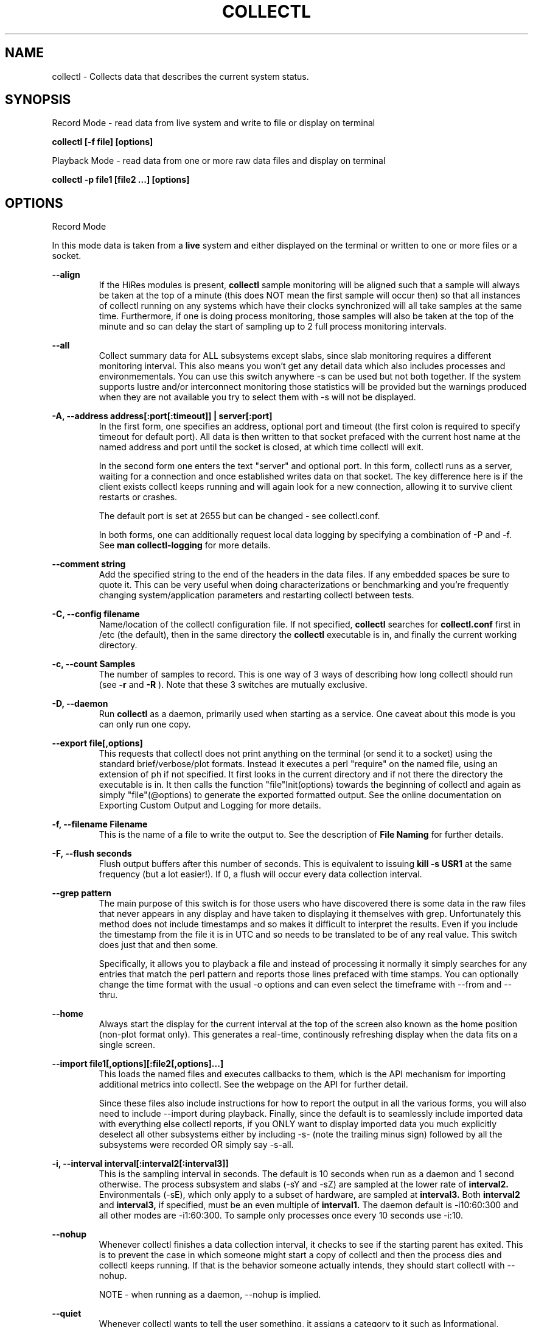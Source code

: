 .TH COLLECTL 1 "APRIL 2003" LOCAL "Collectl" -*- nroff -*-
.SH NAME
collectl - Collects data that describes the current system status.

.SH SYNOPSIS
Record Mode - read data from live system and write to file or display on terminal

.B collectl [\-f file] [options]

Playback Mode \- read data from one or more raw data files and display
on terminal

.B collectl \-p file1 [file2 ...] [options]

.SH OPTIONS

Record Mode

In this mode data is taken from a 
.BR live
system and either displayed on the
terminal or written to one or more files or a socket.

.B "--align"
.RS
If the HiRes modules is present, 
.BR collectl
sample monitoring will be aligned such that a sample will always be taken at the 
top of a minute (this does NOT mean the first sample will occur then) so that all
instances of collectl running on any systems which have their clocks synchronized 
will all take samples at the same time.  Furthermore, if one is doing process 
monitoring, those samples will also be taken at the top of the minute and so can 
delay the start of sampling up to 2 full process monitoring intervals.
.RE

.B "--all"
.RS
Collect summary data for ALL subsystems except slabs, since slab monitoring requires
a different monitoring interval.  This also means you won't get any detail data which
also includes processes and environmementals.
You can use this switch anywhere \-s can be used
but not both together.  If the system supports lustre and/or interconnect monitoring
those statistics will be provided but the warnings produced when they are not 
available you try to select them with \-s will not be displayed.
.RE

.B "\-A, --address address[:port[:timeout]] | server[:port]"
.RS
In the first form, one specifies an address, optional port
and timeout (the first colon is required to specify timeout for default port).
All data is then written to that socket prefaced with the current host
name at the named address and port until
the socket is closed, at which time collectl will exit.

In the second form one enters the text "server" and optional port.  
In this form, collectl runs as a server, waiting for a connection and 
once established writes data on that socket.  The key difference here is
if the client exists collectl keeps running and will again look for a
new connection, allowing it to survive client restarts or crashes.

The default port is set at 2655 but can be changed \- see collectl.conf.  

In both forms, one can additionally request local data logging by 
specifying a combination of \-P and \-f.  See
.B "man collectl-logging"
for more details.
.RE

.B "\--comment string"
.RS
Add the specified string to the end of the headers in the data files. If any embedded
spaces be sure to quote it.  This can be very useful when doing characterizations or
benchmarking and you're frequently changing system/application parameters and restarting
collectl between tests.
.RE

.B "\-C, --config filename"
.RS
Name/location of the collectl configuration file.
If not specified, 
.BR collectl
searches for
.BR collectl.conf
first in /etc (the default), then in the same directory the
.BR collectl
executable is in, and finally the current working directory.
.RE

.B "\-c, --count Samples"
.RS
The number of samples to record. This is one way of 3 ways of describing
how long collectl should run (see
.BR \-r
and
.BR \-R
).  Note that these 3 switches are mutually exclusive.
.RE

.B "\-D, --daemon"
.RS
Run
.BR collectl
as a daemon, primarily used when starting as a service.  One
caveat about this mode is you can only run one copy.
.RE

.B "--export file[,options]"
.RS
This requests that collectl does not print anything on the terminal (or
send it to a socket) using the standard brief/verbose/plot formats.
Instead it executes a perl "require" on the named file, using an extension of 
ph if not specified.  It first looks in the current directory and if not
there the directory the executable is in.  It then calls the
function "file"Init(options) towards the beginning of collectl and again as 
simply  "file"(@options) to generate the exported formatted output.  See the
online documentation on Exporting Custom Output and Logging for more details.
.RE

.B "\-f, --filename Filename"
.RS
This is the name of a file to write the output to.  See the
description of
.BR File 
.BR Naming
for further details.
.RE

.B \-F, --flush seconds
.RS
Flush output buffers after this number of seconds.  This is equivalent to 
issuing 
.B kill \-s USR1
at the same frequency (but a lot easier!).  If 0, a flush will occur every
data collection interval.
.RE

.B --grep pattern
.RS
The main purpose of this switch is for those users who have discovered there is
some data in the raw files that never appears in any display and have taken to
displaying it themselves with grep.  Unfortunately this method does not include
timestamps and so makes it difficult to interpret the results.  Even if you 
include the timestamp from the file it is in UTC and so needs to be translated 
to be of any real value.  This switch does just that and then some.

Specifically, it allows you to playback a file and instead of processing it normally
it simply searches for any entries that match the perl pattern and reports those
lines prefaced with time stamps.  You can optionally change the time format
with the usual \-o options and can even select the timeframe with --from and --thru.
.RE

.B --home
.RS
Always start the display for the current interval at the top of the screen
also known as the home position (non-plot format only).  This generates a
real-time, continously refreshing display when the data fits on a single screen.
.RE

.B --import file1[,options][:file2[,options]...]
.RS
This loads the named files and executes callbacks to them, which is the API mechanism for
importing additional metrics into collectl.  See the webpage on the API for further detail.

Since these files also include instructions for how to report the output in all the various
forms, you will also need to include --import during playback.  Finally, since the
default is to seamlessly include imported data with everything else collectl reports, if you ONLY
want to display imported data you much explicitly deselect all other subsystems either
by including -s- (note the trailing minus sign) followed by all the subsystems were recorded OR 
simply say -s-all.
.RE

.B "\-i, --interval interval[:interval2[:interval3]]"
.RS
This is the sampling interval in seconds.  The default is 10 seconds when run
as a daemon and 1 second otherwise.  The process subsystem and slabs (\-sY and \-sZ)
are sampled at the lower rate of
.BR interval2.
Environmentals (\-sE), which only apply to a subset of hardware, are sampled at
.BR interval3.
Both
.BR interval2
and
.BR interval3,
if specified, must be an even multiple of 
.BR interval1.
The daemon default is \-i10:60:300 and all other modes are \-i1:60:300.  
To sample only processes once every 10 seconds 
use \-i:10.
.RE

.B --nohup
.RS
Whenever collectl finishes a data collection interval, it checks to see if the starting parent
has exited.  This is to prevent the case in which someone might start a copy of collectl
and then the process dies and collectl keeps running.  If that is the behavior someone
actually intends, they should start collectl with --nohup.

NOTE - when running as a daemon, --nohup is implied.
.RE

.B "--quiet"
.RS
Whenever collectl wants to tell the user something, it assigns a category to it such as
Informational, Warning, Error or Fatal.  When run with \-m, all messages are displayed 
for the user and if logging data to a file with \-f, these messages are also sent to a
log file which is in the data collection directory and has an extenion of "log".  
However, if \-m is not specified Informational messages (such as collectl starting
or stopping) are not reported on the terminal but the other 3 are.  Sometimes the 
warnings can be annoying and one can suppress these with --quiet though they will still be
written to the message log in \-f.  You cannot suppress Error or Fatal errors.
.RE

.B "\-r, --rolllogs time[[,days[:months]][,minutes]]"
.RS
When selected, collectl
runs indefinately (or at least until the system reboots).
The maximum number of raw and/or plot files that will be retained 
(older ones are automatically deleted) is controlled by the
.BR days
field, the default is 7.  When -m is also specified to direct collectl to
write messages to a log file in the logging directory, the number of months
to retain those logs is controlled by the
.BR months
field and its default is 12.  The
.BR increment
field which is also optional (but is position dependent) specifies the duration of
an individual collection file in minutes the default of which is 1440 or 1 day.
.RE

.B "--rawdskfilt"
.RS
This switch overrides the DiskFilter setting in collectl.conf and explicitly defines
a perl regx expression against which records from /prod/diskstats are selected for
processing.  When there are a lot of disks to process, this can be a handy way to reduce
the amount of data collected and actually improve performance since there are less
patterns to match each input record against.
Just remember that unlike --dskfilt which only filters during display, records filtered
with this switch are never even recorded and so lost forever.

As a side benefit of this switch, if you really want to look at partition level stats
you can do so by leaving off the trailing space in the default pattern.

One must be also be careful in selecting the correct pattern since it's easy to get it wrong
and you may end up collecting the WRONG data!  To verify you are collecting what you think
you are, make a test run using -d4 to see the raw data being recorded in real-time.
.RE

.B "--rawdskignore"
.RS
This is the opposite of the rawdskfilt switch.  When specified any disks listed are completely
ignored and will not appear in the raw file.  Typically this switch is useful when you're only
interested in recording a subset of disk statistics.
.RE

.B "--rawnetfilt"
.RS
This works just like --rawdskfilt except it applies to networks.  Unlike disk filtering
which has an explicit default pattern, the default for network filtering is to simply
record all network data from /proc/net/dev.

The -d4 switch also works here, as well as everywhere, to see the raw data as it is being
collected.
.RE

.B "--rawnetignore"
.RS
This is the opposite of the rawnetfilt switch and works just like the rawdskignore switch.  
When specified any networks listed are ignored and will not appear in the raw file.  
Typically this switch is useful when you're only interested in recording a subset of network
statistics.
.RE

.B "--rawtoo"
.RS
Only available in conjunction with \-P, this switch causes the creation/logging
of raw data in addition to plottable data.  While this may seem excessive,
keep in mind that unlike plottable data, raw data can be played back with different
switches potentially providing more details.  The overhead to write out this 
additional data is minimal, the only real cost being that of extra disk space.
.RE

.B "\-R, --runas uid[:gid]"
.RS
This switch only works when running in daemon mode and so must be specified in
the DaemonCommands line.  Its presence will cause collectl to write the collectl.pid
file into the same directory as its other output files as specified by -f, since 
/var/run does not normally grant non-privileged users write access.  Furthermore, 
the ownership of that directory must match the specified ownership since collectl
needs to write ALL it's files to that directory and can no longer assume global
permissions when run as root.

This WILL also require manually modifying /etc/init.d/collectl to change the 
PIDFILE variable to point to the same directory which the -f switch in the 
DaemonCommands line of collectl.conf points to.

As a final note of caution, since this mechanism changes where collectl reads/writes
its pid file, once you start using --runas, all calls to run collectl as a daemon
must use it or it may be confused and exhibit unpredictable behavior.
.RE

.B "\-R, --runtime duration"
.RS
Specify the duration of data collection where the duration is a number followed
by one of 
.BR wdhms,
indicating how many weeks, days, hours, minutes or seconds
the collection is to be taken for.
.RE

.B "--sep separator"
.RS
Specify the plot format separator \- default is a space.  If this is a numeric field it is 
interpretted as the decimal value of the associated ASCII character code.  Otherwise it
is interpretted as the character itself.  In other words, "--sep :" sets the separator 
character to a colon and "--sep 9" sets it to a horizontal tab.  "--sep 58" would also
set it to a colon.
.RE

.B --tworaw
.RS
The switches \-G and --group have been replaced by --rawtoo, which is more rescriptive of
its function.  When specified, it tells collectl to treat process and slab data as an
entirely separate group of raw files, named with the extention "rawp".  These separate files
can be played back and processed just like any other collectl raw files and in fact one
can even play back both at the same time if that is what is
desired.  The only real purpose of this switch is that on some systems with many processes, it is
possible to generate huge raw files (some have been observerd to be >250MB!) and while collectl
will happily play back/process these files it can take a long time.  By using the --tworaw switch one
still gets a huge rawp file, but the normal raw file is a much more manageable size and as 
a result will faster to process then when all data is combined into the same file.
.RE

Playback Mode

In this mode, data is read from one or more data files that were
generated in Record Mode

.B "--export Filename"
.RS
When playing back a file, use this switch to create an identical raw file differing only in
the timeframe being convered, so naturally one must also include --from, --thru or both.
Further, since the resultant file will contain the exact same raw data you cannot select a
subset using \-s.  This switch is actually intended for a support function for situations
where somone is having problems playing back a file and a subset of the original raw file
that covers the problem time has been requested, hopefully allowing a significantly 
file to be posted or emailed.
.RE

.B "--extract filename"
.RS
If specified, rather than actually play back the file specified with \-p, ALL raw data between
the date ranges is selected and a subset of that raw file created.  The rules for how to interpret
the filename are the same as used for \-f.
.RE

.B "\-f, --filename filename"
.RS
If specified, this is the name of a file or directory 
to write the output to (rather than
the terminal).  See the description for details on the format of this field.
This requires the \-P flag as well.
.RE

.B "--from time range"
.RS
Play back data starting with this time, which may optionally include the ending
time as well, which is of the format of [date:]time[-[date:]time].
The leading 0 of the hour is optional and if the seconds field is not specified
is assumed to be 0.  If no dates specified the time(s) apply to each file specified
by \-P.  Otherwise the time(s) only apply to the first/last dates and any files
between those dates will have all their data reported. 
.RE

.B "--offsettime seconds"
.RS
This field originally was used before collectl reported the timezone in the file
headers and allowed one to compensate.  Since then it is rarely needed except in
two possible cases, one in which data on two systems is to be compared and they
weren't synchonized with ntp.  This allows all the times to be reported as shifted
by some number of seconds.  The other case (and this is very rare) is when a clock
had changed in the middle of a sample and will not be converted correctly.  When
this happens one may have to play back the samples in pieces and manually set
the time offset.
.RE

.B "--passwd filename"
.RS
When reporting usernames associated with a UID, use this file for the mapping.
This is particularly important on systems running NIS where this are no user
names in /etc/passwd.
.RE

.B "\-p, --playback Filename"
.RS
Read data from the specified 
.BR playback
file(s), noting that one can use wildcards in the filename if
quoted (if playing back multiple files to the terminal you probably
want to include \-m to see the filenames as they are processed).
The filename must either end 
in 
.BR raw
or
.BR raw.gz.
As an added feature, since people sometimes automate
the running of this option and don't want to hard code a date, you can 
specify the string YESTERDAY or TODAY and they will be replaced in the
filename string by the appropriate date.
.RE
.RE

.B "--pname name"
.RS
By default, collectl uses the file /var/run/collectl.pid to indicate the pid of
the running instance of collectl and prevent multiple copies from being run.  If
you DO want to run a second copy, this switch will cause collectl to change its
process name to collectl-name and use that name as the associated pid file as well.
.RE

.B --procanalyze
.RS
When specified and there is process data in the raw file, a summary file will be generated
with one entry unique process containing such things as the total cpu consumed for both user
and system, min/max utilization of various memory types, total page faults and several others.
.RE

.B --slabanalyze
.RS
When specified and there is slab data in the raw file, a summary file will be generated
with one entry unique slab containing data on physical memory usage by that slab.
.RE

.B "--thru time"
.RS
Time thru which to play back a raw file.  See --from for more
.RE

Common Switches \- both record and playback modes
.RE

.B "\-d, --debug debug"
.RS
Control the level of debugging information, not typically used.  For details
see the source code.
.RE

.B \-h, --help, \-x, --helpext, \-X, --helpall
.RS
Display standard, extended help message (which doesn't include the optional displays
such as --showoptions, --showsubsys, --showsubopts, --showtopopts) or everything.
.RE

.B --hr, --headerrepeat num
.RS
Sets the number of intervals to display data for before repeating the header.
A value \-1 will prevent any headers from being displayed and a value of 0
will cause only a single header to be displayed and never repeated.
.RE

.B --iosize
.RS
In brief mode, include iosize with disk, infiniband and network data.
.RE

.B \-l, --limits limit
.RS
Override one or more default exception limits.  If more than one limit they
must be separated by hyphens.  Current values are:

.B SVC:value
.RS 
Report partition activity with Service times >= 30 msec
.RE

.B IOS:value
.RS 
Report device activity with 10 or more reads or writes per second
.RE

.B LusKBS:value
.RS 
Report client or OSS activity greater than limit.  Only applies to
Client Summary or OSS Detail reporting.  [default=100000]
.RE

.B LusReints:value
.RS 
Report MDS activity with Reint greater than limit.  Only applies
to MDS Summary reporting.  [default=1000]
.RE

.B AND
.RS 
Both the IOS and SCV limits must be reached before a device is reported.  This
is the default value and is only included for completeness.
.RE

.B OR
.RS
Report device activity if either IOS or SVC thresholds are reached.
.RE

.B \-L, --lustsvcs [c|m|o][:seconds]
.RS
This switch limits which servics lustre checks for and the frequency of those checks.
For more information see the man page collectl\-lustre.
.RE

.RE
.B \-m, --messages
.RS
Write status to a monthly log file in the same directory as the output file 
(requires \-f to be specified as well).  The name of the file will be 
.BR collectl\-yyyymm.log
and will track various messages that may get generated during every run of 
.BR collectl.
.RE

.B \-N, --nice
.RS
Set priority to a 
.BR nicer
one of 10.

.RE
.B "\-o, --options Options"
.RS
These apply to the way output is displayed OR written to a plot file.  They
do not effect the way data is selected for recording.  Most of these switches
work in both record as well as playback mode.  If you're not sure, just
try it.

.B 1
.RS
Data in plotting format should use 1 decimal point of precision as appropriate.
.RE

.B 2
.RS
Data in plotting format should use 2 decimal points of precision as appropriate.
.RE

.B a
.RS
Always append data to an existing plot file.  By default if a plot
file exists, the playback file will be skipped as a way of assuring it is 
associated with a single recorded file.  This switch overrides that mechanism
allowing muliple recorded files to be processed and written to a single plot
file.
.RE

.B c
.RS
Always open newly named plot fies in 
.BR create
mode, overwriting any old ones
that may already exists.  If one processes multiple files for the same day in
.BR append
mode multiple times, the same data will be appended to the same file mulitple
times.  This assures a new file is created at the start of the processing.
.RE

.B d
.RS
For use with terminal output and  brief mode.  Preceed each line with a date/time stamp,
the date being in mm/dd format.  This option can also be applied to plot formatit
which will cause the date portion to also be displayed in this format as
opposed to D format.
.RE

.B D
.RS
For use with terminal output and brief mode.  Preceed each line with a date/time 
stamp, the date being in yyyymmdd format.
.RE

.B g
.RS
For use with terminal output and brief mode.   When displaying values of 1G or greater
there is limited precision for 1 digit values.  This options provides a way to display
additional digits for more granularity by substituting a "g" for the decimal point
rather than the trailing "G".
.RE

.B G
.RS
For use with terminal output and brief mode.  This is similar to "g" but preserves
the trailing "G" by sacrificing a digit of granularity.
.RE

.B m
.RS
Whenever times are reported in plot format, in the normal 
terminal reporting format at the bginning of each interval or when when one 
of the time reporting options (d, D, T or U is selected), append the milliseconds
to the time.
.RE

.B n
.RS
Where appropriate, data such as disk KBs or transfers are normalized to units per 
second by taking the change in a counter and dividing by the number of seconds in 
that interval.  In the case of CPUs, utilization (calculated in jiffies) is 
normalized as a percentage of the interval.

Normalization can be disabled via this option, the result being 
the reported values are not divided by the duration of the interval.  This can be
particulary useful for reporting values that are < 1/2 the sampling, which will be
rounded to 0.
.RE

.B T
.RS
For use with terminal output and brief mode, preceeds each line with a time stamp.
.RE

.B u
.RS
Create plot files with unique names by include the starting time of a colletion
in the name.  This forces
multiple collections taken the same day to be written to multiple files.
.RE

.B "\-U or --utc"
.RS
In plot format only, report timestamps in Coordinated Universal time which is more
commonly know as UTC.
.RE

.B x
.RS
Report only exception records for selected subsystems.  Exception reporting also requires
--verbose.  Currently this only 
applies to disk detail and Lustre server information so one must select at least 
-s D, l or L for
this to apply.  If writing to a detail file, this data will go into a separate
file with the extension 
.BR X
appended to the regular detail file name.
.RE

.B X
.RS
Report both exceptions as well as all details for selected subsystems, for
-s D, l or L only.
.RE

.B z
.RS
If the compression library has been installed, all output files will be compressed by
default.  This switch tells collectl not to compress any plottable files.  If collectl
tries to compress but cannot because the library hasn't been installed, it will generate
a warning which can be suppressed with this switch.
.RE
.RE

.RE
.B \-P, --plot
.RS
Generate output in plot format.  This format is space separated data which 
consists of a header (prefaced with a # for easy identification by an analysis
program as well as identifying it as a comment for programs, such as gnuplot,
which honor that convention).  When written to disk, which is the typical way
this option is used, 
.BR summary
data elements
are written to the 
.BR tab
file and the 
.BR detail
elements written to one or
more files, one per detail subsystem.  
If \-f is not specified, all output is sent to the terminal.  
Output is always one line per sampling interval.
.RE

.B "--stats"
.RS
This switch will cause brief data to be reported as both totals and averages
after processing one or more files for the same day or in playback mode.
.RE

.B "--statopts option(s)"
.RS
This switch controls the way brief stats are reported, the default is to report the totals once, at the end of a
day's worth of raw files, if more than one.

.br
a \- include averages along with totals
.br
i \- include the interval data itself, which is the equivalent of -oA
.br
s \- print summary stats at the end of each file processed even if more than one per day
.RE

.B "\-s, --subsys subsystem"
.RS
This field controls which subsystem data is to be collected or played back
for. The rules for displaying results vary depending on the type of data to be
displayed.  If you write data for CPUs and DISKs to a raw file and play it back
with \-sc, you will only see CPU data.  If you play it back with \-scm you will
still only see CPU data since memory data was not collected.  However, when 
used with \-P, collectl will always honor the subsystems specified with 
this switch so in the previous example you will see CPU
data plus memory data of all 0s.  To see the current set of default subsystems,
which are a subset of this full list,
use \-h.

You can also use + or \- to add or subtract subsystems to/from the default values. 
For example, "\-s\-cdn+N"< will remove cpu, disk and network monitoring from the
defaults while adding network detail.

The default is "cdn", which stands for CPU, Disk and Network summary data.

Refer to data definitions on the sourceforge website OR in 
/usr/share/collectl/doc/collectl\-xxx to see complete descriptions of the data returned.

SUMMARY SUBSYSTEMS

.br
b \- buddy info (memory fragmentation)
.br
c \- CPU
.br
d \- Disk
.br
f \- NFS V3 Data
.br
i \- Inode and File System
.br
j \- Interrupts
.br
l \- Lustre
.br
m \- Memory
.br
n \- Networks
.br
s \- Sockets
.br
t \- TCP
.br
x \- Interconnect
.br
y \- Slabs (system object caches)

DETAIL SUBSYSTEMS

This is the set of 
.BR detail
data from which in most cases the corresponding summary data is
derived.  There are currently 2 types that do not have corresponding summary
data and those are "Environmental" and "Process".  So, if one has 3 disks
and chooses 
.B \-sd,
one will only see a single total taken
across all 3 disks.  If one
chooses 
.B \-sD,
individual disk totals will be reported but no totals.  Choosing 
.B \-sdD
will get you both.

.br
C \- CPU
.br
D \- Disk
.br
E \- Environmental data (fan, power, temp),  via ipmitool
.br
F \- NFS Data
.br
J \- Interrupts
.br
L \- Lustre OST detail OR client Filesystem detail
.br
M \- Memory node data, which is also known as numa data
.br
N \- Networks
.br
T \- 65 TCP counters only available in plot format
.br
X \- Interconnect
.br
Y \- Slabs (system object caches)
.br
Z \- Processes
.RE

.B --showheader
.RS
In collectl mode this command will cause the header that is normally written to a data file to
be displayed on the terminal and collectl then exists.  This can be a handy way to get a brief
overview of the system configuration.
.RE

.B --showoptions
.RS
This command shows only the portion of the help text that desribes the \-o and --options switches
to save the time of wading through the entire help screen.
.RE

.B --showcolheaders
.RS
This command shows the first set of headers that will be printed by collectl and exits.  Doesn't
really make sense for multi-section output like several sets of verbose or detail data.  Also 
note that since it requires one monitoring interval to build up some headers which may be dynamic,
it also forces the interval to 0.
.RE

.B --showsubopts
.RS
List all the subsystem specifice options
.RE

.B --showtopopts
.RS
Show all the different values for the --top type field, which specify the
field(s) by to sort the data
.RE

.B --showrootslabs
.RS
This command only works on systems using the new slab allocator and will list the root 
name (these are those entries in /sys/slab which are not soft links) along with all 
its alias names.  If a name doesn't have an alias, it will not appear in this report.
.RE

.B --showslabaliases
.RS
This command only works on systems using the new slab allocator.  Like --showrootslabs, it
will name a slab and all its aliases but rather than show the root slab name 
it will show one of the aliases to provide a more meaningful name.  If there are any 
slabs that only have a single (or no) alias they will not be included in this report.
.RE

.B --showsubopts
.RS
Similar to --showoptions, this command summaries just the paramaters associated with \-O and
--subopts.
.RE

.B --showsubsys
.RS
Yet another way to summare a portion of the help text, this command only shows valid subsystems.
.RE

.B "--top [type][,num]"
.RS
Include the top "num" consumers by resource for this interval.  The default number is the height
of the window if it can be determined otherwise 24, and the 
default resource is the total cpu time which is taken as the sum of SysT and UsrT.  
See --showtopopts for a list of other types of data you can sort on.

This switch can also be used with \-s in which case a portion of the window is reserved at the
top to fill in the subsystem data, which is currently in verbose mode though a brief format
is contemplated for some time in the future.

In interactive mode and if not specified, the process
monitoring interval will be set to that for other subsystems.  The screen will be cleared for each interval
resulting in a display similar to the "top" utility.  In playback more the screen will NOT be cleared.  You
cannot use this switch in "record" mode.
.RE

.B "--umask mask"
.RS
Sets collectl's umask to control output file permissions.  Only root can set
the umask.  See "man umask" for details.
.RE

.B "--utime mask"
.RS
Write periodic micro-timestamps into raw file at different points in time for 
fine grained measurements of operation times.
.br
1 \- write timestamps when entering major sections
.br
2 \- write timestamps for all /proc accesses except for process data
.br
4 \- write timestamps for /proc data for all processes including threads
.RE

.B \-v
.RS
Show version and whether or not Compression and/or HiResTime modules have
been installed and exit.
.RE

.B \-V
.RS
Show default parmeter and control settings, all of which can be changed in
/etc/collectl.conf
.RE

.B --verbose
.RS
Display output in verbose mode.  This often displays more data than in the default mode.  When 
displaying detail data, verbose mode is forced.  Furthermore, if summary data for a single 
subsystem is to be displayed in verbose mode, the headers are only repeated occasionally whereas
if multiple subsystems are involved each needs their own header.
.RE

.B \-w
.RS
Disply data in
.BR wide
mode.  When displaying data on the terminal, some data is formatted followed 
by a K, M or G as appropriate.  Selecting this switch will cause the 
full field to be displayed.  Note that there is no attempt 
to align data with the column headings in this mode.
.RE

.SH SUBSYSTEM OPTIONS

The following options are subsystem specific and typically filter data for collection
and/or display as well as affect the output format:

.B "--cpufilt[^]perl-regx[,perl-regx...] "
.RS
.br
Works the same as dskfilt and netfilt, allows one to select a subset of CPUs.
These filters are also honored by interrupt reporting as well.
.RE

.B "--cpuopts"
.RS
.br
z \- only applies to cpu details, do not report any CPUs with no load.  In other
words all entries are zero except for IDLE.
.RE

.B "--dskfilt [^]perl-regx[,perl-regx...]"
.RS
NOTE \- this does NOT effect data collection,  ALL disk data will always be collected.
However, only data for disk names that match the pattern(s) will be included in the summary
totals and displayed when details are requested.  Alternatively, if you preface the
first expression with a caret, all names that match all strings will be excluded from the summary
totals and detail displays rather then included.  If you don't know perl, a partial string will 
usually work too.
.RE

.B "--dskopts"
.RS
.br
f \- report some columns as fractions for more precision on detail output
.br
i \- display the i/o sizes in brief mode just like with --iosize
.br
o \- exclude unused disks from new file headers and plot data
.br
z \- only applies to disk details, do not report any lines with values of all zeros.
.RE

.B "--envopts Environmental Options"
.RS
The default is to display ALL data but the following will cause a subset to be displayed

.br
f \- display fan data
.br
p \- display current (power) data
.br
t \- display temperature data
.br
C \- convert temperature to Celcius if in Farenheit
.br
F \- convert temperature to Farenheit if in Celcius
.br
M \- display each type of data on separate line
.br
T \- display data truncated to whole integers (some implemenations
displayed them with fractional components)
.br
9 \- any number, will tell ipmitool to read on this device number
.RE

.B "--envfilt regx"
If specified, this regx is evaluated against each line of data returned by ipmitool
and only those that match are retained.  All other data is lost.
.RS
.RE

.B "--envremap perl-regx,..."
.RS
If specified as a comma separated list of perl regular substitution expressions without the
=~s portion, each expression is applied to each environmental field name, thereby allowing
one to rename the column headers.  This can be most useful when running on heterogeneuos
systems and you want consistent column names.
.RE

.B "--intfilt [^]perl-regx[,perl-regx...]"
.RS
NOTE \- this does NOT effect data collection,  ALL interrupt data will always be collected.
However, only data for interrupts that match the pattern(s) will be included in the summary
totals and displayed when details are requested.  Alternatively, if you preface the
first expression with a caret, all names that match all strings will be excluded from the summary
totals and detail displays rather then included.  If you don't know perl, a partial string will 
usually work too.

NOTE - these expressions are applied to the entire line one sees in /proc/interrupts, including
the interrupt number, name and even counters so if you do want to include an interrupt number
in the pattern be sure to include the trailing colon as well.
.RE

.B "--lustopts Lustre Options"
.RS
.br
B \- For clients and servers, show buffer stats
.br
D \- For MDSs and OSTs AND running earlier versions of HPSFS, collect disk block iostats
.br
M \- For clients, collect metadata
.br
O \- For OSTs, show detail level stats
.br
R \- For client, collect readahead stats
.RE

.B "--memopts Memory Options"
.RS
R \- show memory values (including swap space) as rates of change as opposed to absolute
values.  One can also show absolute changes between intervals by including \-on.
.RE

.B "--netfilt [^]perl-regx[,perl-regx...]"
.RS
NOTE \- this does NOT effect data collection,  ALL network data will always be collected.
However, only data for network names that match the pattern(s) will be included in the summary
totals and displayed when details are requested.  Alternatively, if you preface the
first expression with a caret, all names that match all strings will be excluded from the summary
totals and detail displays rather then included.  If you don't know perl, a partial string will 
usually work too.
.RE

.B "--netopts"
.RS
e \- include network error counts in brief and explicit error types elsewhere
.br
E \- only include lines with network errors in them
.br
i \- include i/o sizes in brief mode
.br
o \- exclude unused networks from new file headers and plot data
.br
w \- set width of network device name
.RE

.B "--nfsfilt NFS Filters"
.RS
Specify one or more comma separated filters as a C/S followed by an nfs 
version number and only those will have data reported on.  For example, 
C2 says to report data on V2 Clients.  As a data collection performance
optimization, if one or more client filters are specified, data will 
actually be collected for all clients as is also done for servers.
.RE

.B "--nfsopts NFS Options"
q.RS
z \- only display detail lines which have data
.RE

.B "--procfilt Process Filters"
.RS
These filters restrict which processes are selected for collection/display.
Using this filter will significanly reduce the load on process data collection
since collectl creates a blacklist of those existing processes that do not
pass the filter and so are permanently excluded from any future processing.

The format of a filter is a one charter type followed by a match string.
Multiple filters may be specified if separated by commas.

.br
c \- substring of the command being executed as explicitly read from /proc/pid/stat.
Note that this can actually be a perl expression, so if you want a command that ends
in a particular string all you need to is append a \$ to the end of the string.
Otherwise it would match any commands containing that string.
.br
C \- any command that starts with the specified string
.br
f \- full path of the command, including arguments, as read from /proc/pid/cmdline.  Like
the c modifier this too can be a perl expression.
.br
p \- pid
.br
P \- parent pid
.br
u \- any process ownerd by this user's UID or in the range specifide by uxxx\-yyy
.br
U \- any process owned by this username

.B "caution:"
the process names collectl tries to match with c and C is the second field in /proc/pid/stat
which may not necessarily be what you think!  eg the name for X emacs is actually emacs-x

.RE

.B --procopts options
.RS
These options control the way data is displayed and can also improve data
collection  performance

.br
c \- include CPU time of children who have exited (same as ps \-S)
.br
f \- use cumulative totals for page faults in process data instead of rates
.br
i \- show process I/O counters in display instead of default format
.br
I \- disable collection of I/O counters, see note below
.br
k \- remove known shells from process names, making it possible to see actual command
.br
m \- show breakdown of memory utilization instead of default format
.br
p \- never look for new pids or threads during data collection
.br
r \- show root command name only (no directory) for narrower display
.br
R \- show ALL process priorities ('RT' currently displayed if realtime)
.br
s \- show process start time in hh:mm:ss format
.br
S \- show process start time in mmmdd-hh:mm:ss format
.br
t \- include ALL process threads (increases collection overhead)
.br
u \- report username as 12 chars instead of 8, noting uxx will cause column width
to be xx but cannot be less than 8
.br
w \- widen display by including whole argument string, with optional max width
.br
x \- include extended process attributes (currently only for context switches)
.br
z \- exclude any processes with 0 in sort field (in --top mode)

Process data is the most expensive type of data collected, costing as much as 3
times the CPU load as all other types of data combined.  Collecting thread data
makes this even more expensive.  One can significantly reduce this load by over
25 percent by disabling the collection of I/O stats.  However, keep in mind that
even if you don't try to optimize process data collection, the overall system 
load by collectl can still be on the order of about 0.2% when running as a daemon
with default collection rates.  See the online documentation on measuring 
performance for more information.

A security hole was identified that allowed non-priviledged users to read
/proc/pid/io and guess password lengths and noe many distros retrict
access to the owner or root.  As a result, non-priviledged users will see 
all 0 I/O counts for processes that are not theirs when specifying --procopt i.


.RE

.RE

.B "--slabfilt Slab Filters"
.RS
One can specify a list of slab names separated by commas and only those 
slabs whose names start with those strings will be listed or summaried.
.RE

.B "--slabopts Slab Options"
.RS
.B "s \- exclude any slabs with an allocation of 0"
.RE
.RS
.B "S \- only show those slabs whose allocations changed since last display"
.RE

.B "--xopts"
.RS
i \- include i/o sizes in brief mode
.RE

.SH DESCRIPTION

The
.BR collectl
utility is a system monitoring tool that records or displays
specific operating system data for one or more sets of subsystems. Any set
of the subsystems, such as CPU, Disks, Memory or Sockets can
be included in or excluded from data collection.  Data can either be
displayed back to the terminal, or stored in either a compressed or
uncompressed data file. The data files themselves can either be in 
.BR raw
format
(essentially a direct copy from the associated /proc structures) or in a space
separated 
.BR plottable
format such that it can be easily plotted using tools 
such as gnuplot or excel.  Data files can be read and manipulated from the
command line, or through use of command scripts.

Upon startup,
.BR collectl.conf
is read, which sets a number of default parameters and switch values.  Collectl
searches for this file first in /etc, then in the directory the collectl
execuable lives in (typically /usr/sbin) and finally the current directory.
These locations can be overriden with the 
.BR \-C 
switch.  Unless
you're doing something really special, this file need never be touched, the
only exception perhaps being when choosing to run collectl as a service and you
wish to change it's default behavior which is set by the DaemonCommand entry.

.SH RESTRICTIONS/PROBLEMS

Thread reporting currently only works with 2.6 kernels.

The pagesize has been hardcoded for perl 5.6 systems to 4096 for IA32
and 16384 for all others.  If you are running 5.6 on a system with a
different pagesize you will see incorrect SLAB allocation sizes and will
need to scale the numbers you're seeing accordingly.

I have recently discovered there is a bug in /proc in that an extra line
is occasionally read with the end of the previous buffer!  When this
occurs a message is written (if \-m enabled) and always written to the
terminal.  Since this happens with a higher frequency with process data
I silently ignore those as the output can get pretty noisey.  
If for any reason this is a problem, be sure to let me know.

Since collectl has no control over the frequency at which data gets written
to /proc, one can get anomolous statistics as collectl is only 
reporting a snapshot of what is being recorded.  For more information
see http://collectl.sourceforge.net/TheMath.html.

At least one network card occasionally generates erroneous network stats and to try
to keep the data rational, collectl tries to detect this and when it does generates
a message that bogus data has been detected.

.SH FILES, EXAMPLES AND MORE INFORMATION

http://collectl.sourceforge.net OR /opt/hp/collectl/docs

.SH ACKNOWLEDGEMENTS
I would like to thank Rob Urban for his creation of the Tru64 Unix
collect tool, which collectl is based on.

.SH AUTHOR
This program was written by Mark Seger (mjseger@gmail.com).
.br
Copyright 2003-2011 Hewlett-Packard Development Company, LP
.br
collectl may be copied only under the terms of either the Artistic License
or the GNU General Public License, which may be found in the source kit
